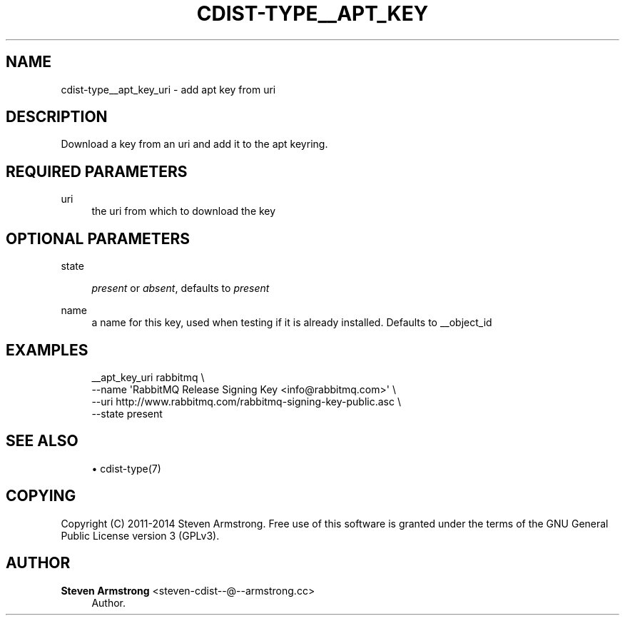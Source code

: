 '\" t
.\"     Title: cdist-type__apt_key_uri
.\"    Author: Steven Armstrong <steven-cdist--@--armstrong.cc>
.\" Generator: DocBook XSL Stylesheets v1.76.1 <http://docbook.sf.net/>
.\"      Date: 05/04/2016
.\"    Manual: \ \&
.\"    Source: \ \&
.\"  Language: English
.\"
.TH "CDIST\-TYPE__APT_KEY" "7" "05/04/2016" "\ \&" "\ \&"
.\" -----------------------------------------------------------------
.\" * Define some portability stuff
.\" -----------------------------------------------------------------
.\" ~~~~~~~~~~~~~~~~~~~~~~~~~~~~~~~~~~~~~~~~~~~~~~~~~~~~~~~~~~~~~~~~~
.\" http://bugs.debian.org/507673
.\" http://lists.gnu.org/archive/html/groff/2009-02/msg00013.html
.\" ~~~~~~~~~~~~~~~~~~~~~~~~~~~~~~~~~~~~~~~~~~~~~~~~~~~~~~~~~~~~~~~~~
.ie \n(.g .ds Aq \(aq
.el       .ds Aq '
.\" -----------------------------------------------------------------
.\" * set default formatting
.\" -----------------------------------------------------------------
.\" disable hyphenation
.nh
.\" disable justification (adjust text to left margin only)
.ad l
.\" -----------------------------------------------------------------
.\" * MAIN CONTENT STARTS HERE *
.\" -----------------------------------------------------------------
.SH "NAME"
cdist-type__apt_key_uri \- add apt key from uri
.SH "DESCRIPTION"
.sp
Download a key from an uri and add it to the apt keyring\&.
.SH "REQUIRED PARAMETERS"
.PP
uri
.RS 4
the uri from which to download the key
.RE
.SH "OPTIONAL PARAMETERS"
.PP
state
.RS 4

\fIpresent\fR
or
\fIabsent\fR, defaults to
\fIpresent\fR
.RE
.PP
name
.RS 4
a name for this key, used when testing if it is already installed\&. Defaults to __object_id
.RE
.SH "EXAMPLES"
.sp
.if n \{\
.RS 4
.\}
.nf
__apt_key_uri rabbitmq \e
   \-\-name \*(AqRabbitMQ Release Signing Key <info@rabbitmq\&.com>\*(Aq \e
   \-\-uri http://www\&.rabbitmq\&.com/rabbitmq\-signing\-key\-public\&.asc \e
   \-\-state present
.fi
.if n \{\
.RE
.\}
.SH "SEE ALSO"
.sp
.RS 4
.ie n \{\
\h'-04'\(bu\h'+03'\c
.\}
.el \{\
.sp -1
.IP \(bu 2.3
.\}
cdist\-type(7)
.RE
.SH "COPYING"
.sp
Copyright (C) 2011\-2014 Steven Armstrong\&. Free use of this software is granted under the terms of the GNU General Public License version 3 (GPLv3)\&.
.SH "AUTHOR"
.PP
\fBSteven Armstrong\fR <\&steven\-cdist\-\-@\-\-armstrong\&.cc\&>
.RS 4
Author.
.RE
